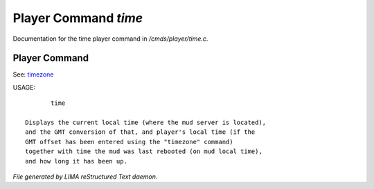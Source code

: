 **********************
Player Command *time*
**********************

Documentation for the time player command in */cmds/player/time.c*.

Player Command
==============

See: `timezone <timezone.html>`_ 

USAGE::

	time

 Displays the current local time (where the mud server is located),
 and the GMT conversion of that, and player's local time (if the
 GMT offset has been entered using the "timezone" command)
 together with time the mud was last rebooted (on mud local time),
 and how long it has been up.



*File generated by LIMA reStructured Text daemon.*
